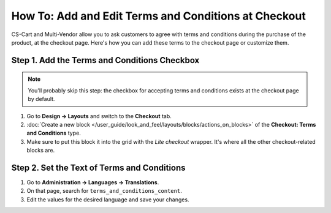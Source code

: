 *****************************************************
How To: Add and Edit Terms and Conditions at Checkout
*****************************************************

CS-Cart and Multi-Vendor allow you to ask customers to agree with terms and conditions during the purchase of the product, at the checkout page. Here's how you can add these terms to the checkout page or customize them.

.. image:: img/terms_and_conditions.png
    :align: center
    :alt: Terms and conditions as they appear on the checkout page of a CS-Cart store.

=============================================
Step 1. Add the Terms and Conditions Checkbox
=============================================

.. note::

    You'll probably skip this step: the checkbox for accepting terms and conditions exists at the checkout page by default.

#. Go to **Design → Layouts** and switch to the **Checkout** tab.

#. :doc:`Create a new block </user_guide/look_and_feel/layouts/blocks/actions_on_blocks>` of the **Checkout: Terms and Conditions** type.

#. Make sure to put this block it into the grid with the *Lite checkout* wrapper. It's where all the other checkout-related blocks are.

============================================
Step 2. Set the Text of Terms and Conditions
============================================

#. Go to **Administration → Languages → Translations**.

#. On that page, search for ``terms_and_conditions_content``.

#. Edit the values for the desired language and save your changes.

.. meta::
   :description: How to edit the text of the terms and conditions and show it at checkout in CS-Cart and Multi-Vendor?
